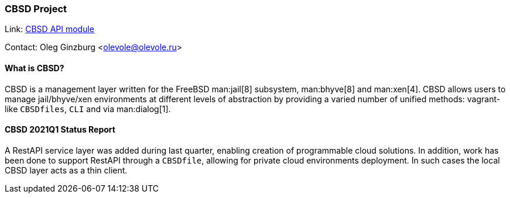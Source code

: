 === CBSD Project

Link: link:https://www.bsdstore.ru/en/cbsd_api_ssi.html[CBSD API module]

Contact: Oleg Ginzburg <olevole@olevole.ru>

==== What is CBSD?

CBSD is a management layer written for the FreeBSD man:jail[8] subsystem, man:bhyve[8] and man:xen[4].
CBSD allows users to manage jail/bhyve/xen environments at different levels of abstraction by providing a varied number of unified methods: vagrant-like `CBSDfiles`, `CLI` and via man:dialog[1].

==== CBSD 2021Q1 Status Report

A RestAPI service layer was added during last quarter, enabling creation of programmable cloud solutions.
In addition, work has been done to support RestAPI through a `CBSDfile`, allowing for private cloud environments deployment.
In such cases the local CBSD layer acts as a thin client.
